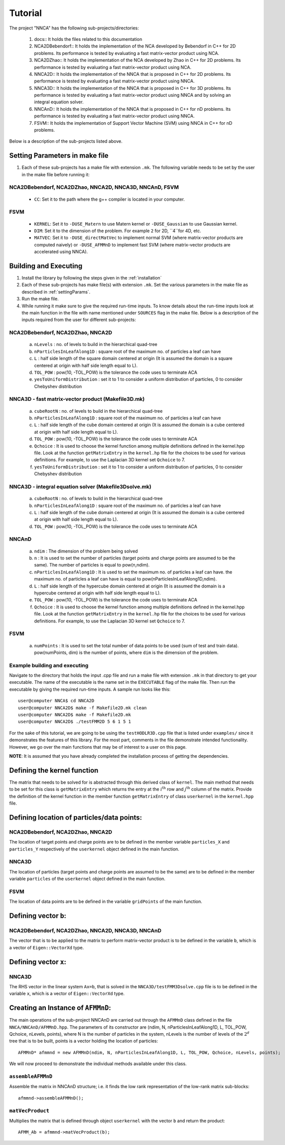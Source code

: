 ********
Tutorial
********


The project "NNCA" has the following sub-projects/directories:

  #. docs:: It holds the files related to this documentation
  #. NCA2DBebendorf:: It holds the implementation of the NCA developed by Bebendorf in C++ for 2D problems. Its performance is tested by evaluating a fast matrix-vector product using NCA.
  #. NCA2DZhao::  It holds the implementation of the NCA developed by Zhao in C++ for 2D problems. Its performance is tested by evaluating a fast matrix-vector product using NCA.
  #. NNCA2D::  It holds the implementation of the NNCA that is proposed in C++ for 2D problems. Its performance is tested by evaluating a fast matrix-vector product using NNCA.
  #. NNCA3D::  It holds the implementation of the NNCA that is proposed in C++ for 3D problems. Its performance is tested by evaluating a fast matrix-vector product using NNCA and by solving an integral equation solver.
  #. NNCAnD::  It holds the implementation of the NNCA that is proposed in C++ for nD problems. Its performance is tested by evaluating a fast matrix-vector product using NNCA.
  #. FSVM::  It holds the implementation of Support Vector Machine (SVM) using NNCA in C++ for nD problems.

Below is a description of the sub-projects listed above.

.. _settingParams:
Setting Parameters in make file
-------------------------------

#. Each of these sub-projects has a make file with extension ``.mk``. The following variable needs to be set by the user in the make file before running it:

NCA2DBebendorf, NCA2DZhao, NNCA2D, NNCA3D, NNCAnD, FSVM
^^^^^^^^^^^^^^^^^^^^^^^^^^^^^^^^^^^^^^^^^^^^^^^^^^^^^^^
  - ``CC``: Set it to the path where the g++ compiler is located in your computer.

FSVM
^^^^
  - ``KERNEL``: Set it to ``-DUSE_Matern`` to use Matern kernel or ``-DUSE_Gaussian`` to use Gaussian kernel.
  - ``DIM``: Set it to the dimension of the problem. For example ``2`` for 2D, ``4``for 4D, etc.
  - ``MATVEC``: Set it to  ``-DUSE_directMatVec`` to implement normal SVM (where matrix-vector products are computed naively) or ``-DUSE_AFMMnD`` to implement fast SVM (where matrix-vector products are accelerated using NNCA).

Building and Executing
----------------------

#. Install the library by following the steps given in the :ref:`installation`
#. Each of these sub-projects has make file(s) with extension ``.mk``. Set the various parameters in the make file as described in :ref:`settingParams`.
#. Run the make file.
#. While running it make sure to give the required run-time inputs. To know details about the run-time inputs look at the main function in the file with name mentioned under ``SOURCES`` flag in the make file. Below is a description of the inputs required from the user for different sub-projects::

NCA2DBebendorf, NCA2DZhao, NNCA2D
^^^^^^^^^^^^^^^^^^^^^^^^^^^^^^^^^
  a. ``nLevels`` : no. of levels to build in the hierarchical quad-tree
  b. ``nParticlesInLeafAlong1D`` : square root of the maximum no. of particles a leaf can have
  c. ``L`` : half side length of the square domain centered at origin (It is assumed the domain is a square centered at origin with half side length equal to L).
  d. ``TOL_POW`` : pow(10, -TOL_POW) is the tolerance the code uses to terminate ACA
  e. ``yesToUniformDistribution`` : set it to 1 to consider a uniform distribution of particles, 0 to consider Chebyshev distribution

NNCA3D - fast matrix-vector product (Makefile3D.mk)
^^^^^^^^^^^^^^^^^^^^^^^^^^^^^^^^^^^^^^^^^^^^^^^^^^^
  a. ``cubeRootN`` : no. of levels to build in the hierarchical quad-tree
  b. ``nParticlesInLeafAlong1D`` : square root of the maximum no. of particles a leaf can have
  c. ``L`` : half side length of the cube domain centered at origin (It is assumed the domain is a cube centered at origin with half side length equal to L).
  d. ``TOL_POW`` : pow(10, -TOL_POW) is the tolerance the code uses to terminate ACA
  e. ``Qchoice`` : It is used to choose the kernel function among multiple definitions defined in the kernel.hpp file. Look at the function ``getMatrixEntry`` in the ``kernel.hp`` file for the choices to be used for various definitions. For example, to use the Laplacian 3D kernel set ``Qchoice`` to 7.
  f. ``yesToUniformDistribution`` : set it to 1 to consider a uniform distribution of particles, 0 to consider Chebyshev distribution

NNCA3D - integral equation solver (Makefile3Dsolve.mk)
^^^^^^^^^^^^^^^^^^^^^^^^^^^^^^^^^^^^^^^^^^^^^^^^^^^^^^
  a. ``cubeRootN`` : no. of levels to build in the hierarchical quad-tree
  b. ``nParticlesInLeafAlong1D`` : square root of the maximum no. of particles a leaf can have
  c. ``L`` : half side length of the cube domain centered at origin (It is assumed the domain is a cube centered at origin with half side length equal to L).
  d. ``TOL_POW`` : pow(10, -TOL_POW) is the tolerance the code uses to terminate ACA

NNCAnD
^^^^^^
  a. ``ndim`` : The dimension of the problem being solved
  b. ``n`` : It is used to set the number of particles (target points and charge points are assumed to be the same). The number of particles is equal to pow(n,ndim).
  c. ``nParticlesInLeafAlong1D`` : It is used to set the maximum no. of particles a leaf can have. the maximum no. of particles a leaf can have is equal to pow(nParticlesInLeafAlong1D,ndim).
  d. ``L`` : half side length of the hypercube domain centered at origin (It is assumed the domain is a hypercube centered at origin with half side length equal to L).
  e. ``TOL_POW`` : pow(10, -TOL_POW) is the tolerance the code uses to terminate ACA
  f. ``Qchoice`` : It is used to choose the kernel function among multiple definitions defined in the kernel.hpp file. Look at the function ``getMatrixEntry`` in the ``kernel.hp`` file for the choices to be used for various definitions. For example, to use the Laplacian 3D kernel set ``Qchoice`` to 7.

FSVM
^^^^
  a. ``numPoints`` : It is used to set the total number of data points to be used (sum of test and train data). pow(numPoints, dim) is the number of points, where ``dim`` is the dimension of the problem.


Example building and executing
^^^^^^^^^^^^^^^^^^^^^^^^^^^^^^

Navigate to the directory that holds the input .cpp file and run a make file with extension ``.mk`` in that directory to get your executable. The name of the executable is the name set in the ``EXECUTABLE`` flag of the make file. Then run the executable by giving the required run-time inputs. A sample run looks like this::

    user@computer NNCA$ cd NNCA2D
    user@computer NNCA2D$ make -f Makefile2D.mk clean
    user@computer NNCA2D$ make -f Makefile2D.mk
    user@computer NNCA2D$ ./testFMM2D 5 6 1 5 1




For the sake of this tutorial, we are going to be using the ``testHODLR3D.cpp`` file that is listed under ``examples/`` since it demonstrates the features of this library. For the most part, comments in the file demonstrate intended functionality. However, we go over the main functions that may be of interest to a user on this page.

**NOTE**: It is assumed that you have already completed the installation process of getting the dependencies.


Defining the kernel function
----------------------------

The matrix that needs to be solved for is abstracted through this derived class of ``kernel``. The main method that needs to be set for this class is ``getMatrixEntry`` which returns the entry at the :math:`i^{\mathrm{th}}` row and :math:`j^{\mathrm{th}}` column of the matrix. Provide the definition of the kernel function in the member function ``getMatrixEntry`` of class ``userkernel`` in the ``kernel.hpp`` file.


Defining location of particles/data points:
-------------------------------------------

NCA2DBebendorf, NCA2DZhao, NNCA2D
^^^^^^^^^^^^^^^^^^^^^^^^^^^^^^^^^

The location of target points and charge points are to be defined in the member variable ``particles_X`` and ``particles_Y`` respectively of the ``userkernel`` object defined in the main function.

NNCA3D
^^^^^^

The location of particles (target points and charge points are assumed to be the same) are to be defined in the member variable ``particles`` of the ``userkernel`` object defined in the main function.

FSVM
^^^^

The location of data points are to be defined in the variable ``gridPoints`` of the main function.


Defining vector ``b``:
----------------------

NCA2DBebendorf, NCA2DZhao, NNCA2D, NNCA3D, NNCAnD
^^^^^^^^^^^^^^^^^^^^^^^^^^^^^^^^^^^^^^^^^^^^^^^^^
The vector that is to be applied to the matrix to perform matrix-vector product is to be defined in the variable ``b``, which is a vector of ``Eigen::VectorXd`` type.

Defining vector ``x``:
----------------------

NNCA3D
^^^^^^
The RHS vector in the linear system ``Ax=b``, that is solved in the ``NNCA3D/testFMM3Dsolve.cpp`` file is to be defined in the variable ``x``, which is a vector of ``Eigen::VectorXd`` type.


Creating an Instance of ``AFMMnD``:
-----------------------------------

The main operations of the sub-project NNCAnD are carried out through the ``AFMMnD`` class defined in the file ``NNCA/NNCAnD/AFMMnD.hpp``. The parameters of its constructor are (ndim, N, nParticlesInLeafAlong1D, L, TOL_POW, Qchoice, nLevels, points), where N is the number of particles in the system, nLevels is the number of levels of the :math:`2^d` tree that is to be built, points is a vector holding the location of particles::

  AFMMnD* afmmnd = new AFMMnD(ndim, N, nParticlesInLeafAlong1D, L, TOL_POW, Qchoice, nLevels, points);


We will now proceed to demonstrate the individual methods available under this class.

``assembleAFMMnD``
^^^^^^^^^^^^^^^^^^

Assemble the matrix in NNCAnD structure; i.e. it finds the low rank representation of the low-rank matrix sub-blocks::

  afmmnd->assembleAFMMnD();

``matVecProduct``
^^^^^^^^^^^^^^^^^

Multiplies the matrix that is defined through object ``userkernel`` with the vector ``b`` and return the product::

  AFMM_Ab = afmmnd->matVecProduct(b);
